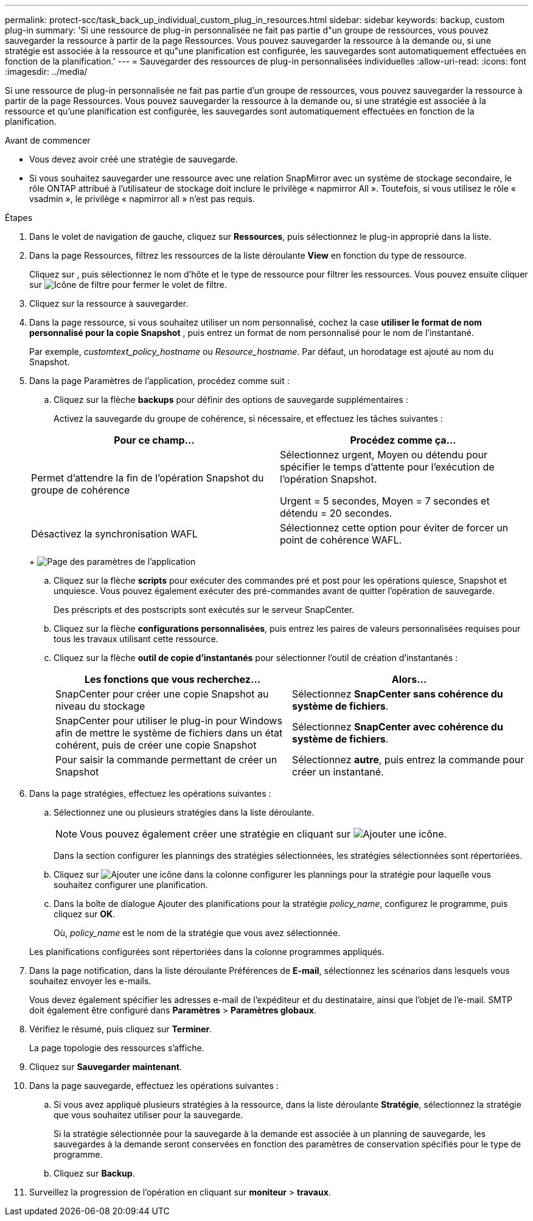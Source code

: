 ---
permalink: protect-scc/task_back_up_individual_custom_plug_in_resources.html 
sidebar: sidebar 
keywords: backup, custom plug-in 
summary: 'Si une ressource de plug-in personnalisée ne fait pas partie d"un groupe de ressources, vous pouvez sauvegarder la ressource à partir de la page Ressources. Vous pouvez sauvegarder la ressource à la demande ou, si une stratégie est associée à la ressource et qu"une planification est configurée, les sauvegardes sont automatiquement effectuées en fonction de la planification.' 
---
= Sauvegarder des ressources de plug-in personnalisées individuelles
:allow-uri-read: 
:icons: font
:imagesdir: ../media/


[role="lead"]
Si une ressource de plug-in personnalisée ne fait pas partie d'un groupe de ressources, vous pouvez sauvegarder la ressource à partir de la page Ressources. Vous pouvez sauvegarder la ressource à la demande ou, si une stratégie est associée à la ressource et qu'une planification est configurée, les sauvegardes sont automatiquement effectuées en fonction de la planification.

.Avant de commencer
* Vous devez avoir créé une stratégie de sauvegarde.
* Si vous souhaitez sauvegarder une ressource avec une relation SnapMirror avec un système de stockage secondaire, le rôle ONTAP attribué à l'utilisateur de stockage doit inclure le privilège « napmirror All ». Toutefois, si vous utilisez le rôle « vsadmin », le privilège « napmirror all » n'est pas requis.


.Étapes
. Dans le volet de navigation de gauche, cliquez sur *Ressources*, puis sélectionnez le plug-in approprié dans la liste.
. Dans la page Ressources, filtrez les ressources de la liste déroulante *View* en fonction du type de ressource.
+
Cliquez sur image:../media/filter_icon.png[""], puis sélectionnez le nom d'hôte et le type de ressource pour filtrer les ressources. Vous pouvez ensuite cliquer sur image:../media/filter_icon.png["Icône de filtre"] pour fermer le volet de filtre.

. Cliquez sur la ressource à sauvegarder.
. Dans la page ressource, si vous souhaitez utiliser un nom personnalisé, cochez la case *utiliser le format de nom personnalisé pour la copie Snapshot* , puis entrez un format de nom personnalisé pour le nom de l'instantané.
+
Par exemple, _customtext_policy_hostname_ ou _Resource_hostname_. Par défaut, un horodatage est ajouté au nom du Snapshot.

. Dans la page Paramètres de l'application, procédez comme suit :
+
.. Cliquez sur la flèche *backups* pour définir des options de sauvegarde supplémentaires :
+
Activez la sauvegarde du groupe de cohérence, si nécessaire, et effectuez les tâches suivantes :

+
|===
| Pour ce champ... | Procédez comme ça... 


 a| 
Permet d'attendre la fin de l'opération Snapshot du groupe de cohérence
 a| 
Sélectionnez urgent, Moyen ou détendu pour spécifier le temps d'attente pour l'exécution de l'opération Snapshot.

Urgent = 5 secondes, Moyen = 7 secondes et détendu = 20 secondes.



 a| 
Désactivez la synchronisation WAFL
 a| 
Sélectionnez cette option pour éviter de forcer un point de cohérence WAFL.

|===
+
image:../media/application_settings.gif["Page des paramètres de l'application"]

.. Cliquez sur la flèche *scripts* pour exécuter des commandes pré et post pour les opérations quiesce, Snapshot et unquiesce. Vous pouvez également exécuter des pré-commandes avant de quitter l'opération de sauvegarde.
+
Des préscripts et des postscripts sont exécutés sur le serveur SnapCenter.

.. Cliquez sur la flèche *configurations personnalisées*, puis entrez les paires de valeurs personnalisées requises pour tous les travaux utilisant cette ressource.
.. Cliquez sur la flèche *outil de copie d'instantanés* pour sélectionner l'outil de création d'instantanés :
+
|===
| Les fonctions que vous recherchez... | Alors... 


 a| 
SnapCenter pour créer une copie Snapshot au niveau du stockage
 a| 
Sélectionnez *SnapCenter sans cohérence du système de fichiers*.



 a| 
SnapCenter pour utiliser le plug-in pour Windows afin de mettre le système de fichiers dans un état cohérent, puis de créer une copie Snapshot
 a| 
Sélectionnez *SnapCenter avec cohérence du système de fichiers*.



 a| 
Pour saisir la commande permettant de créer un Snapshot
 a| 
Sélectionnez *autre*, puis entrez la commande pour créer un instantané.

|===


. Dans la page stratégies, effectuez les opérations suivantes :
+
.. Sélectionnez une ou plusieurs stratégies dans la liste déroulante.
+

NOTE: Vous pouvez également créer une stratégie en cliquant sur image:../media/add_policy_from_resourcegroup.gif["Ajouter une icône"].

+
Dans la section configurer les plannings des stratégies sélectionnées, les stratégies sélectionnées sont répertoriées.

.. Cliquez sur image:../media/add_policy_from_resourcegroup.gif["Ajouter une icône"] dans la colonne configurer les plannings pour la stratégie pour laquelle vous souhaitez configurer une planification.
.. Dans la boîte de dialogue Ajouter des planifications pour la stratégie _policy_name_, configurez le programme, puis cliquez sur *OK*.
+
Où, _policy_name_ est le nom de la stratégie que vous avez sélectionnée.

+
Les planifications configurées sont répertoriées dans la colonne programmes appliqués.



. Dans la page notification, dans la liste déroulante Préférences de *E-mail*, sélectionnez les scénarios dans lesquels vous souhaitez envoyer les e-mails.
+
Vous devez également spécifier les adresses e-mail de l'expéditeur et du destinataire, ainsi que l'objet de l'e-mail. SMTP doit également être configuré dans *Paramètres* > *Paramètres globaux*.

. Vérifiez le résumé, puis cliquez sur *Terminer*.
+
La page topologie des ressources s'affiche.

. Cliquez sur *Sauvegarder maintenant*.
. Dans la page sauvegarde, effectuez les opérations suivantes :
+
.. Si vous avez appliqué plusieurs stratégies à la ressource, dans la liste déroulante *Stratégie*, sélectionnez la stratégie que vous souhaitez utiliser pour la sauvegarde.
+
Si la stratégie sélectionnée pour la sauvegarde à la demande est associée à un planning de sauvegarde, les sauvegardes à la demande seront conservées en fonction des paramètres de conservation spécifiés pour le type de programme.

.. Cliquez sur *Backup*.


. Surveillez la progression de l'opération en cliquant sur *moniteur* > *travaux*.

